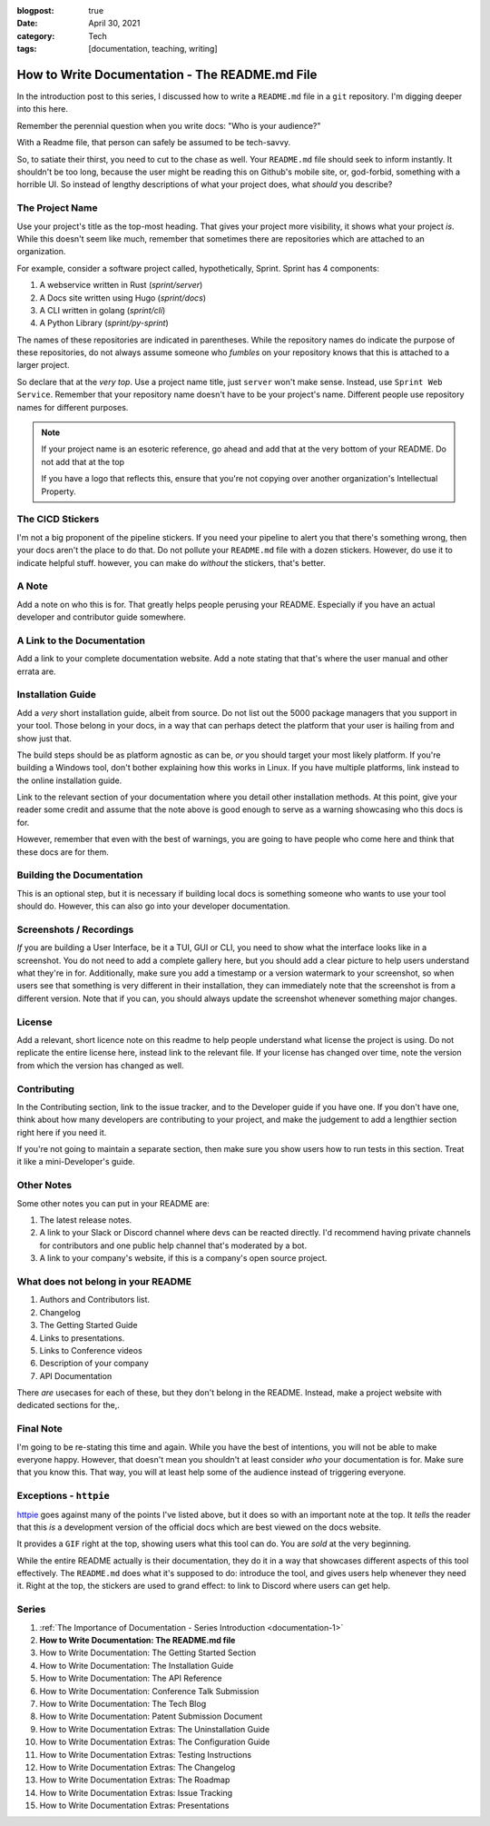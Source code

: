 :blogpost: true
:date: April 30, 2021
:category: Tech
:tags: [documentation, teaching, writing]


.. _documentation-2:

====================================================
How to Write Documentation - The README.md File
====================================================

In the introduction post to this series, I discussed how to write a ``README.md``
file in a ``git`` repository. I'm digging deeper into this here.

Remember the perennial question when you write docs: "Who is your audience?"

With a Readme file, that person can safely be assumed to be tech-savvy.

So, to satiate their thirst, you need to cut to the chase as well. Your
``README.md`` file should seek to inform instantly. It shouldn't be too long,
because the user might be reading this on Github's mobile site, or, god-forbid,
something with a horrible UI. So instead of lengthy descriptions of what your
project does, what *should* you describe?

---------------------
The Project Name
---------------------


Use your project's title as the top-most heading. That gives your project more
visibility, it shows what your project *is*. While this doesn't seem like much,
remember that sometimes there are repositories which are attached to an
organization.

For example, consider a software project called, hypothetically, Sprint. Sprint
has 4 components:

1. A webservice written in Rust (`sprint/server`)
2. A Docs site written using Hugo (`sprint/docs`)
3. A CLI written in golang (`sprint/cli`)
4. A Python Library (`sprint/py-sprint`)

The names of these repositories are indicated in parentheses. While the
repository names do indicate the purpose of these repositories, do not always
assume someone who *fumbles* on your repository knows that this is attached to
a larger project.

So declare that at the *very top*. Use a project name title, just ``server``
won't make sense. Instead, use ``Sprint Web Service``. Remember that your
repository name doesn't have to be your project's name. Different people use
repository names for different purposes.

.. note::
   If your project name is an esoteric reference, go ahead and add that at the
   very bottom of your README. Do not add that at the top

   If you have a logo that reflects this, ensure that you're not copying over
   another organization's Intellectual Property.

---------------------
The CICD Stickers
---------------------

I'm not a big proponent of the pipeline stickers. If you need your pipeline to
alert you that there's something wrong, then your docs aren't the place to do
that. Do not pollute your ``README.md`` file with a dozen stickers. However, do
use it to indicate helpful stuff. however, you can make do *without* the
stickers, that's better.

---------
A Note
---------


Add a note on who this is for. That greatly helps people perusing your README.
Especially if you have an actual developer and contributor guide somewhere.

--------------------------------
A Link to the Documentation
--------------------------------

Add a link to your complete documentation website. Add a note stating that
that's where the user manual and other errata are.

--------------------------
Installation Guide
--------------------------

Add a *very* short installation guide, albeit from source. Do not list out the
5000 package managers that you support in your tool. Those belong in your docs,
in a way that can perhaps detect the platform that your user is hailing from
and show just that.

The build steps should be as platform agnostic as can be, *or* you should
target your most likely platform. If you're building a Windows tool, don't
bother explaining how this works in Linux. If you have multiple platforms, link
instead to the online installation guide.

Link to the relevant section of your documentation where you detail other
installation methods. At this point, give your reader some credit and assume
that the note above is good enough to serve as a warning showcasing who this
docs is for.

However, remember that even with the best of warnings, you are going to have
people who come here and think that these docs are for them.

-------------------------------
Building the Documentation
-------------------------------

This is an optional step, but it is necessary if building local docs is
something someone who wants to use your tool should do. However, this can also
go into your developer documentation.

----------------------------
Screenshots / Recordings
----------------------------

*If* you are building a User Interface, be it a TUI, GUI or CLI, you need to
show what the interface looks like in a screenshot. You do not need to add a
complete gallery here, but you should add a clear picture to help users
understand what they're in for. Additionally, make sure you add a timestamp or
a version watermark to your screenshot, so when users see that something is
very different in their installation, they can immediately note that the
screenshot is from a different version. Note that if you can, you should always
update the screenshot whenever something major changes.

-----------
License
-----------

Add a relevant, short licence note on this readme to help people understand
what license the project is using. Do not replicate the entire license here,
instead link to the relevant file. If your license has changed over time, note
the version from which the version has changed as well.

---------------
Contributing
---------------

In the Contributing section, link to the issue tracker, and to the Developer
guide if you have one. If you don't have one, think about how many developers
are contributing to your project, and make the judgement to add a lengthier
section right here if you need it.

If you're not going to maintain a separate section, then make sure you show users
how to run tests in this section. Treat it like a mini-Developer's guide.

---------------
Other Notes
---------------

Some other notes you can put in your README are:

1. The latest release notes.
2. A link to your Slack or Discord channel where devs can be reacted directly.
   I'd recommend having private channels for contributors and one public help
   channel that's moderated by a bot.
3. A link to your company's website, if this is a company's open source project.

------------------------------------
What does not belong in your README
------------------------------------

1. Authors and Contributors list.
2. Changelog
3. The Getting Started Guide
4. Links to presentations.
5. Links to Conference videos
6. Description of your company
7. API Documentation

There *are* usecases for each of these, but they don't belong in the README.
Instead, make a project website with dedicated sections for the,.

-------------------
Final Note
-------------------

I'm going to be re-stating this time and again. While you have the best of
intentions, you will not be able to make everyone happy. However, that doesn't
mean you shouldn't at least consider *who* your documentation is for. Make sure
that you know this. That way, you will at least help some of the audience
instead of triggering everyone.

---------------------------
Exceptions - ``httpie``
---------------------------

`httpie <https://github.com/httpie/httpie>`_ goes against many of the points
I've listed above, but it does so with an important note at the top. It *tells*
the reader that this *is* a development version of the official docs which are
best viewed on the docs website.

It provides a ``GIF`` right at the top, showing users what this tool can do. You
are *sold* at the very beginning.

While the entire README actually is their documentation, they do it in a way
that showcases different aspects of this tool effectively. The ``README.md`` does
what it's supposed to do: introduce the tool, and gives users help whenever
they need it. Right at the top, the stickers are used to grand effect: to link
to Discord where users can get help.

----------
Series
----------

1. :ref:`The Importance of Documentation - Series Introduction <documentation-1>`
2. **How to Write Documentation: The README.md file**
3. How to Write Documentation: The Getting Started Section
4. How to Write Documentation: The Installation Guide
5. How to Write Documentation: The API Reference
6. How to Write Documentation: Conference Talk Submission
7. How to Write Documentation: The Tech Blog
8. How to Write Documentation: Patent Submission Document
9. How to Write Documentation Extras: The Uninstallation Guide
10. How to Write Documentation Extras: The Configuration Guide
11. How to Write Documentation Extras: Testing Instructions
12. How to Write Documentation Extras: The Changelog
13. How to Write Documentation Extras: The Roadmap
14. How to Write Documentation Extras: Issue Tracking
15. How to Write Documentation Extras: Presentations
